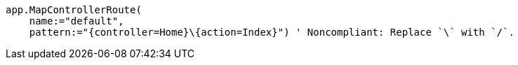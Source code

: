 [source,vbnet,diff-id=2,diff-type=noncompliant]
----
app.MapControllerRoute(
    name:="default", 
    pattern:="{controller=Home}\{action=Index}") ' Noncompliant: Replace `\` with `/`.
----
